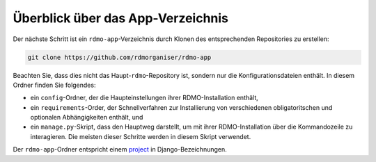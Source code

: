 Überblick über das App-Verzeichnis
----------------------------------

Der nächste Schritt ist ein ``rdmo-app``-Verzeichnis durch Klonen des entsprechenden Repositories zu erstellen:

.. code:: bash

    git clone https://github.com/rdmorganiser/rdmo-app
 
Beachten Sie, dass dies nicht das Haupt-``rdmo``-Repository ist, sondern nur die Konfigurationsdateien enthält. In diesem Ordner finden Sie folgendes:

* ein ``config``-Ordner, der die Haupteinstellungen ihrer RDMO-Installation enthält,
* ein ``requirements``-Order, der Schnellverfahren zur Installierung von verschiedenen obligatoritschen und optionalen Abhängigkeiten enthält, und
* ein ``manage.py``-Skript, dass den Hauptweg darstellt, um mit ihrer RDMO-Installation über die Kommandozeile zu interagieren. Die meisten dieser Schritte werden in diesem Skript verwendet.

Der ``rdmo-app``-Ordner entspricht einem `project <https://docs.djangoproject.com/en/1.11/intro/tutorial01>`_ in Django-Bezeichnungen.
